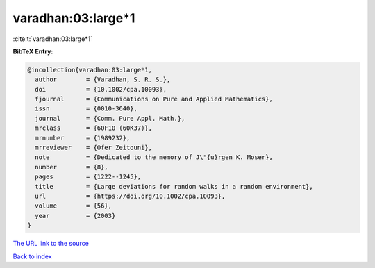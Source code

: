 varadhan:03:large*1
===================

:cite:t:`varadhan:03:large*1`

**BibTeX Entry:**

.. code-block:: bibtex

   @incollection{varadhan:03:large*1,
     author        = {Varadhan, S. R. S.},
     doi           = {10.1002/cpa.10093},
     fjournal      = {Communications on Pure and Applied Mathematics},
     issn          = {0010-3640},
     journal       = {Comm. Pure Appl. Math.},
     mrclass       = {60F10 (60K37)},
     mrnumber      = {1989232},
     mrreviewer    = {Ofer Zeitouni},
     note          = {Dedicated to the memory of J\"{u}rgen K. Moser},
     number        = {8},
     pages         = {1222--1245},
     title         = {Large deviations for random walks in a random environment},
     url           = {https://doi.org/10.1002/cpa.10093},
     volume        = {56},
     year          = {2003}
   }
`The URL link to the source <https://doi.org/10.1002/cpa.10093>`_


`Back to index <../By-Cite-Keys.html>`_
